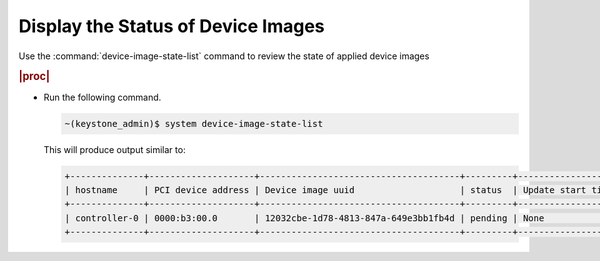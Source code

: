 
.. fdr1591809924245
.. _displaying-the-status-of-device-images:

===================================
Display the Status of Device Images
===================================

Use the :command:`device-image-state-list` command to review the state of
applied device images

.. rubric:: |proc|

-   Run the following command.

    .. code-block:: none

        ~(keystone_admin)$ system device-image-state-list

    This will produce output similar to:

    .. code-block:: none

        +--------------+--------------------+--------------------------------------+---------+-------------------+------------+
        | hostname     | PCI device address | Device image uuid                    | status  | Update start time | updated_at |
        +--------------+--------------------+--------------------------------------+---------+-------------------+------------+
        | controller-0 | 0000:b3:00.0       | 12032cbe-1d78-4813-847a-649e3bb1fb4d | pending | None              | None       |
        +--------------+--------------------+--------------------------------------+---------+-------------------+------------+
